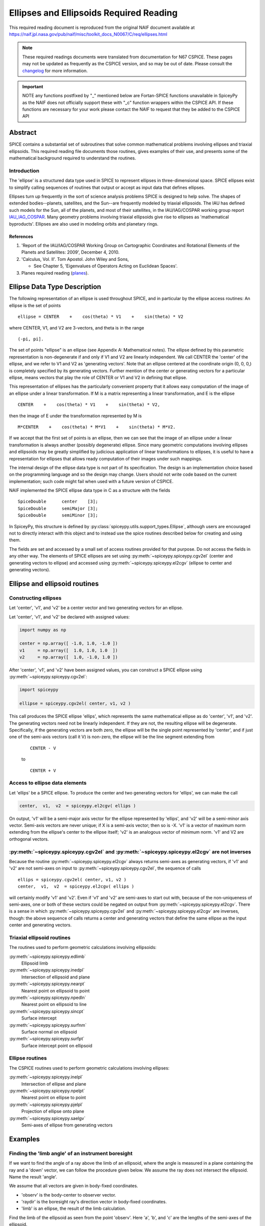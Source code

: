 ****************************************
Ellipses and Ellipsoids Required Reading
****************************************

This required reading document is reproduced from the original NAIF
document available at `https://naif.jpl.nasa.gov/pub/naif/misc/toolkit_docs_N0067/C/req/ellipses.html <https://naif.jpl.nasa.gov/pub/naif/misc/toolkit_docs_N0067/C/req/ellipses.html>`_

.. note::
   These required readings documents were translated from documentation for N67 CSPICE.
   These pages may not be updated as frequently as the CSPICE version, and so may be out of date.
   Please consult the changelog_ for more information. 

.. _changelog: ./changelog.html

.. important::
   NOTE any functions postfixed by "_" mentioned below are
   Fortan-SPICE functions unavailable in SpiceyPy
   as the NAIF does not officially support these with "_c" function
   wrappers within the CSPICE API.
   If these functions are necessary for your work
   please contact the NAIF to request that they be added to
   the CSPICE API

Abstract
========

| SPICE contains a substantial set of subroutines that solve common
  mathematical problems involving ellipses and triaxial ellipsoids.
  This required reading file documents those routines, gives examples
  of their use, and presents some of the mathematical background
  required to understand the routines.

Introduction
------------

| The 'ellipse' is a structured data type used in SPICE to
  represent ellipses in three-dimensional space. SPICE ellipses exist
  to simplify calling sequences of routines that output or accept as
  input data that defines ellipses.

Ellipses turn up frequently in the sort of science analysis problems
SPICE is designed to help solve. The shapes of extended
bodies--planets, satellites, and the Sun--are frequently modeled by
triaxial ellipsoids. The IAU has defined such models for the Sun, all
of the planets, and most of their satellites, in the IAU/IAG/COSPAR
working group report IAU_IAG_COSPAR_. Many geometry problems involving triaxial
ellipsoids give rise to ellipses as 'mathematical byproducts'.
Ellipses are also used in modeling orbits and planetary rings.


References
^^^^^^^^^^

.. _IAU_IAG_COSPAR:

#. 'Report of the IAU/IAG/COSPAR Working Group on Cartographic Coordinates and Rotational Elements of the Planets and Satellites: 2009', December 4, 2010.

#. 'Calculus, Vol. II'. Tom Apostol. John Wiley and Sons,

   * See Chapter 5, 'Eigenvalues of Operators Acting on Euclidean Spaces'.

#. Planes required reading  (`planes <./planes.html>`__).



Ellipse Data Type Description
=============================


| The following representation of an ellipse is used throughout
  SPICE, and in particular by the ellipse access routines: An ellipse
  is the set of points

::

     ellipse = CENTER    +    cos(theta) * V1    +    sin(theta) * V2

where CENTER, V1, and V2 are 3-vectors, and theta is in the range
::

      (-pi, pi].

The set of points "ellipse" is an ellipse (see Appendix A:
Mathematical notes). The ellipse defined by this parametric
representation is non-degenerate if and only if V1 and V2 are
linearly independent.
We call CENTER the 'center' of the ellipse, and we refer to V1 and
V2 as 'generating vectors'. Note that an ellipse centered at the
coordinate origin (0, 0, 0,) is completely specified by its
generating vectors. Further mention of the center or generating
vectors for a particular ellipse, means vectors that play the role of
CENTER or V1 and V2 in defining that ellipse.

This representation of ellipses has the particularly convenient
property that it allows easy computation of the image of an ellipse
under a linear transformation. If M is a matrix representing a linear
transformation, and E is the ellipse

::

      CENTER    +    cos(theta) * V1    +    sin(theta) * V2,

then the image of E under the transformation represented by M is
::

      M*CENTER    +    cos(theta) * M*V1    +    sin(theta) * M*V2.

If we accept that the first set of points is an ellipse, then we can
see that the image of an ellipse under a linear transformation is
always another (possibly degenerate) ellipse.
Since many geometric computations involving ellipses and ellipsoids
may be greatly simplified by judicious application of linear
transformations to ellipses, it is useful to have a representation
for ellipses that allows ready computation of their images under such
mappings.

The internal design of the ellipse data type is not part of its
specification. The design is an implementation choice based on the
programming language and so the design may change. Users should not
write code based on the current implementation; such code might fail
when used with a future version of CSPICE.

NAIF implemented the SPICE ellipse data type in C as a structure with
the fields

::

         SpiceDouble      center    [3];
         SpiceDouble      semiMajor [3];
         SpiceDouble      semiMinor [3];

In SpiceyPy, this structure is defined by :py:class:`spiceypy.utils.support_types.Ellipse`,
although users are encouraged not to directly interact with this object and to instead use the spice routines described below for creating and using them.

The fields are set and accessed by a small set of access routines
provided for that purpose. Do not access the fields in any other way.
The elements of SPICE ellipses are set using
:py:meth:`~spiceypy.spiceypy.cgv2el` (center and generating vectors
to ellipse) and accessed using :py:meth:`~spiceypy.spiceypy.el2cgv`
(ellipse to center and generating vectors).



Ellipse and ellipsoid routines
==============================



Constructing ellipses
---------------------

| Let 'center', 'v1', and 'v2' be a center vector and two
  generating vectors for an ellipse.

Let 'center', 'v1', and 'v2' be declared with assigned values:

.. code-block:: python

      import numpy as np

      center = np.array([ -1.0, 1.0, -1.0 ])
      v1     = np.array([  1.0, 1.0, 1.0  ])
      v2     = np.array([  1.0, -1.0, 1.0 ])

After 'center', 'v1', and 'v2' have been assigned values, you can
construct a SPICE ellipse using :py:meth:`~spiceypy.spiceypy.cgv2el`:

.. code-block:: python

      import spiceypy

      ellipse = spiceypy.cgv2el( center, v1, v2 )

This call produces the SPICE ellipse 'ellips', which represents the
same mathematical ellipse as do 'center', 'v1', and 'v2'.
The generating vectors need not be linearly independent. If they are
not, the resulting ellipse will be degenerate. Specifically, if the
generating vectors are both zero, the ellipse will be the single
point represented by 'center', and if just one of the semi-axis
vectors (call it V) is non-zero, the ellipse will be the line segment
extending from

 ::

      CENTER - V

 to

 ::

      CENTER + V



Access to ellipse data elements
-------------------------------

| Let 'ellips' be a SPICE ellipse. To produce the center and two
  generating vectors for 'ellips', we can make the call

.. code-block:: python

      center,  v1,  v2  = spiceypy.el2cgv( ellips )

On output, 'v1' will be a semi-major axis vector for the ellipse
represented by 'ellips', and 'v2' will be a semi-minor axis vector.
Semi-axis vectors are never unique; if X is a semi-axis vector; then
so is -X.
'v1' is a vector of maximum norm extending from the ellipse's center
to the ellipse itself; 'v2' is an analogous vector of minimum norm.
'v1' and V2 are orthogonal vectors.


:py:meth:`~spiceypy.spiceypy.cgv2el` and :py:meth:`~spiceypy.spiceypy.el2cgv` are not inverses
----------------------------------------------------------------------------------------------

| Because the routine :py:meth:`~spiceypy.spiceypy.el2cgv` always
  returns semi-axes as generating vectors, if 'v1' and 'v2' are not
  semi-axes on input to :py:meth:`~spiceypy.spiceypy.cgv2el`, the
  sequence of calls

::

      ellips = spiceypy.cgv2el( center, v1, v2 )
      center,  v1,  v2  = spiceypy.el2cgv( ellips )

will certainly modify 'v1' and 'v2'. Even if 'v1' and 'v2' are
semi-axes to start out with, because of the non-uniqueness of
semi-axes, one or both of these vectors could be negated on output
from :py:meth:`~spiceypy.spiceypy.el2cgv`.
There is a sense in which :py:meth:`~spiceypy.spiceypy.cgv2el` and
:py:meth:`~spiceypy.spiceypy.el2cgv` are inverses, though: the
above sequence of calls returns a center and generating vectors that
define the same ellipse as the input center and generating vectors.


Triaxial ellipsoid routines
---------------------------


| The routines used to perform geometric calculations  involving ellipsoids:

:py:meth:`~spiceypy.spiceypy.edlimb`
   Ellipsoid limb

:py:meth:`~spiceypy.spiceypy.inedpl`
   Intersection of ellipsoid and plane

:py:meth:`~spiceypy.spiceypy.nearpt`
   Nearest point on ellipsoid to point

:py:meth:`~spiceypy.spiceypy.npedln`
   Nearest point on ellipsoid to line

:py:meth:`~spiceypy.spiceypy.sincpt`
   Surface intercept

:py:meth:`~spiceypy.spiceypy.surfnm`
   Surface normal on ellipsoid

:py:meth:`~spiceypy.spiceypy.surfpt`
   Surface intercept point on ellipsoid


Ellipse routines
----------------


| The CSPICE routines used to perform geometric calculations
  involving ellipses:

:py:meth:`~spiceypy.spiceypy.inelpl`
   Intersection of ellipse and plane

:py:meth:`~spiceypy.spiceypy.npelpt`
   Nearest point on ellipse to point

:py:meth:`~spiceypy.spiceypy.pjelpl`
   Projection of ellipse onto plane

:py:meth:`~spiceypy.spiceypy.saelgv`
   Semi-axes of ellipse from generating vectors


Examples
=========


Finding the 'limb angle' of an instrument boresight
----------------------------------------------------

| If we want to find the angle of a ray above the limb of an
  ellipsoid, where the angle is measured in a plane containing the
  ray and a 'down' vector, we can follow the procedure given below.
  We assume the ray does not intersect the ellipsoid. Name the result
  'angle'.

We assume that all vectors are given in body-fixed coordinates.

- 'observ' is the body-center to observer vector.

- 'raydir' is the boresight ray's direction vector in
  body-fixed coordinates.

- 'limb' is an ellipse, the result of the limb calculation.

Find the limb of the ellipsoid as seen from the point 'observ'. Here
'a', 'b', and 'c' are the lengths of the semi-axes of the
ellipsoid.

.. code-block:: python

      limb = spiceypy.edlimb( a, b, c, observ )

The ray direction vector is 'raydir', so the ray is the set of
points
::

      OBSERV + t * RAYDIR

where t is any non-negative real number.
The 'down' vector is just - 'observ'. The vectors OBSERV and RAYDIR
are spanning vectors for the plane we're interested in. We can use
:py:meth:`~spiceypy.spiceypy.psv2pl` to represent this plane by a
SPICELIB plane.

.. code-block:: python

      plane = spiceypy.psv2pl( observ, observ, raydir )

Find the intersection of the plane defined by 'observ' and 'raydir'
with the limb.

.. code-block:: python

      nxpts, xpt1, xpt2 = spiceypy.inelpl( limb, plane )

We always expect two intersection points, if 'down' is valid. If
'nxpts' has value less-than two, the user must respond to the error
condition.
Form the vectors from 'observ' to the intersection points. Find the
angular separation between the boresight ray and each vector from
'observ' to the intersection points.

.. code-block:: python

      vec1 = spiceypy.vsub( xpt1, observ )
      vec2 = spiceypy.vsub( xpt2, observ )

      sep1 = spiceypy.vsep( vec1, raydir )
      sep2 = spiceypy.vsep( vec2, raydir )

The angular separation we're after is the minimum of the two
separations we've computed.

.. code-block:: python

      angle = min(sep1, sep2)



Use of ellipses with planes
---------------------------

| The nature of geometry problems involving planes often includes use
  of the SPICE ellipse data type. The example C code listed in the
  headers of the routines `inelpl_c <https://naif.jpl.nasa.gov/pub/naif/misc/toolkit_docs_N0067/C/cspice/inelpl_c.html>`__ and
  `pjelpl_c <https://naif.jpl.nasa.gov/pub/naif/misc/toolkit_docs_N0067/C/cspice/pjelpl_c.html>`__ show examples of problems
  solved using both the ellipse and plane data type that can be converted into the equivalent python by readers.



Summary of routines
===================
|
| The following table summarizes the SPICE ellipse and ellipsoid
  routines.

:py:meth:`~spiceypy.spiceypy.cgv2el`
      Center and generating vectors to ellipse
:py:meth:`~spiceypy.spiceypy.edlimb`
      Ellipsoid limb
:py:meth:`~spiceypy.spiceypy.edterm`
      Ellipsoid terminator
:py:meth:`~spiceypy.spiceypy.el2cgv`
      Ellipse to center and generating vectors
:py:meth:`~spiceypy.spiceypy.inedpl`
      Intersection of ellipsoid and plane
:py:meth:`~spiceypy.spiceypy.inelpl`
      Intersection of ellipse and plane
:py:meth:`~spiceypy.spiceypy.nearpt`
      Nearest point on ellipsoid to point
:py:meth:`~spiceypy.spiceypy.npedln`
      Nearest point on ellipsoid to line
:py:meth:`~spiceypy.spiceypy.npelpt`
      Nearest point on ellipse to point
:py:meth:`~spiceypy.spiceypy.pjelpl`
      Projection of ellipse onto plane
:py:meth:`~spiceypy.spiceypy.saelgv`
      Semi-axes of ellipse from generating vectors
:py:meth:`~spiceypy.spiceypy.sincpt`
      Surface intercept
:py:meth:`~spiceypy.spiceypy.surfnm`
      Surface normal on ellipsoid
:py:meth:`~spiceypy.spiceypy.surfpt`
      Surface intercept point on ellipsoid
:py:meth:`~spiceypy.spiceypy.surfpv`
      Surface point and velocity


Appendix A: Mathematical notes
==============================

Defining an ellipse parametrically
-----------------------------------


| Our aim is to show that the set of points

::

      CENTER    +    cos(theta) * V1    +    sin(theta) * V2

where CENTER, V1, and V2 are specified vectors in three-dimensional
space, and where theta is a real number in the interval (-pi, pi], is
in fact an ellipse as we've claimed.
Since the vector CENTER simply translates the set, we may assume
without loss of generality that it is the zero vector. So we'll
re-write our expression for the alleged ellipse as

::

      cos(theta) * V1    +    sin(theta) * V2

where theta is a real number in the interval (-pi, pi]. We'll give
the name S to the above set of vectors. Without loss of generality,
we can assume that V1 and V2 lie in the x-y plane. Therefore, we can
treat V1 and V2 as two-dimensional vectors.
If V1 and V2 are linearly dependent, S is a line segment or a point,
so there is nothing to prove. We'll assume from now on that V1 and V2
are linearly independent.

Every point in S has coordinates ( cos(theta), sin(theta) ) relative
to the basis

::

      {V1, V2}.

Define the change-of-basis matrix C by setting the first and second
columns of C equal to V1 and V2, respectively. If (x,y) are the
coordinates of a point P on S relative to the standard basis
::

      { (1,0), (0,1) },

then the coordinates of P relative to the basis
::

      {V1, V2}

are
::

                 +- -+
            -1   | x |
           C     |   |
                 | y |
                 +- -+

               +-          -+
               | cos(theta) |
      =        |            |
               | sin(theta) |
               +-          -+

Taking inner products, we find
::

           +-    -+      -1 T     -1   +- -+
           | x  y |   ( C  )     C     | x |
           +-    -+                    |   |
                                       | y |
                                       +- -+


           +-                      -+  +-          -+
      =    | cos(theta)  sin(theta) |  | cos(theta) |
           +-                      -+  |            |
                                       | sin(theta) |
                                       +-          -+

      =    1

The matrix
::

         -1  T   -1
      ( C   )   C

is symmetric; let's say that it has entries
::

      +-          -+
      |   a   b/2  |
      |            |.
      |  b/2   c   |
      +-          -+

We know that a and c are positive because they are squares of norms
of the columns of
::

       -1
      C

which is a non-singular matrix. Then the equation above reduces to
::

         2                2
      a x   +  b xy  + c y   =  1,     a, c  >  0.

We can find a new orthogonal basis such that this equation transforms
to
::

          2           2
      d1 u    +   d2 v

with respect to this new basis. Let's give the name SYM to the matrix
::

      +-          -+
      |   a   b/2  |
      |            |;
      |  b/2   c   |
      +-          -+

since SYM is symmetric, there exists an orthogonal matrix M that
diagonalizes SYM. That is, we can find an orthogonal matrix M such
that
::

                       +-      -+
       T               | d1   0 |
      M  SYM  M    =   |        |.
                       | 0   d2 |
                       +-      -+

The existence of such a matrix M will not be proved here; see
reference [2]. The columns of M are the elements of the basis we're
looking for: if we define the variables (u,v) by the transformation
::

      +- -+        +- -+
      | u |      T | x |
      |   |  =  M  |   |,
      | v |        | y |
      +- -+        +- -+

then our equation in x and y transforms to the equation
::

          2           2
      d1 u    +   d2 v

since
::

           2                 2
          a x   +  b xy  +  c y

           +-    -+              +- -+
      =    | x  y |      SYM     | x |
           +-    -+              |   |
                                 | y |
                                 +- -+

           +-    -+   T          +- -+
      =    | u  v |  M   SYM  M  | u |
           +-    -+              |   |
                                 | v |
                                 +- -+

           +-    -+  +-      -+  +- -+
      =    | u  v |  | d1   0 |  | u |
           +-    -+  |        |  |   |
                     | 0   d2 |  | v |
                     +-      -+  +- -+


               2            2
      =    d1 u    +    d2 v

This last equation is that of an ellipse, as long as d1 and d2 are
positive. To verify that they are, note that d1 and d2 are the
eigenvalues of the matrix SYM, and SYM is the product
::

         -1  T   -1
      ( C   )   C,

which is of the form
::

       T
      M   M,

so SYM is positive semi-definite (its eigenvalues are non-negative).
Furthermore, since the product
::

         -1  T   -1
      ( C   )   C

is non-singular if C is non-singular, and since the columns of C are
V1 and V2, SYM exists and is non-singular precisely when V1 and V2
are linearly independent, a condition that we have assumed. So the
eigenvalues of SYM can't be zero. They're not negative either. We
conclude they're positive.


Solving intersection problems
-------------------------------


| There is one problem solving technique used in SPICE ellipse and
  ellipsoid routines that is so useful that it deserves special
  mention: using a 'distortion map' to solve intersection problems.

The distortion map (as it is referred to in CSPICE routines) is
simply a linear transformation that maps an ellipsoid to the unit
sphere. The distortion map defined by an ellipsoid whose semi-axes
are A, B, and C is represented by the matrix

::

      +-                -+
      |  1/A   0    0    |
      |   0   1/B   0    |.
      |   0    0    1/C  |
      +-                -+

The distortion map is (as is clear from examining the matrix)
one-to-one and onto, and in particular is invertible, so it preserves
set operations such as intersection. That is, if M is a distortion
map and X, Y are two sets, then
::

      M( X intersect Y ) = M(X) intersect M(Y).

The same is true of the inverse of the distortion map.
The utility of these facts is that frequently it's easier to find the
intersection of the images under the distortion map of two sets than
it is to find the intersection of the original two sets. Having found
the intersection of the 'distorted' sets, we apply the inverse
distortion map to arrive at the intersection of the original sets.
Some examples:

- To find the intersection of a ray and an ellipsoid, apply
  the distortion map to both. Because the distortion map is linear,
  the ray maps to another ray, and the ellipsoid maps to the unit
  sphere. The resulting intersection problem is easy to solve. Having
  found the points of intersection of the new ray and the unit
  sphere, if any, we apply the inverse distortion map to these
  points, and we're done.

- To find the intersection of a plane and an ellipsoid, apply
  the distortion map to both. The linearity of the distortion map
  ensures that the original plane maps to a second plane (whose
  formula is easily calculated). The ellipsoid maps to the unit
  sphere. The intersection of a plane and a unit sphere is easily
  found. The inverse distortion map is then applied to the circle of
  intersection (when the intersection is non-trivial), and the
  ellipse of intersection of the original plane and ellipsoid
  results. This procedure is used in the CSPICE routine
  `inedpl_c <https://naif.jpl.nasa.gov/pub/naif/misc/toolkit_docs_N0067/C/cspice/inedpl_c.html>`__.

- To find the image under gnomonic projection onto a plane
  (camera projection) of an ellipsoid, given a focal point, we must
  find the intersection of the plane and the cone generated by
  ellipsoid and the focal point. Applying the distortion map to the
  ellipsoid, plane, and focal point, the problem is transformed into
  that of finding the intersection of the transformed plane with the
  cone generated by a unit sphere and the transformed focal point.
  This 'transformed' problem is much easier to solve. The resulting
  intersection ellipse is then mapped back to the original
  intersection ellipse by the inverse distortion mapping.


